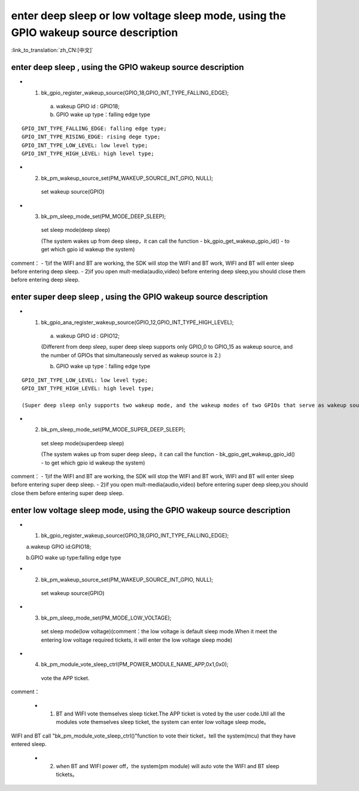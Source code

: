 enter deep sleep or low voltage sleep mode,  using the GPIO wakeup source description
========================================================================================

:link_to_translation:`zh_CN:[中文]`

enter deep sleep , using the GPIO wakeup source description
--------------------------------------------------------------
- 1. bk_gpio_register_wakeup_source(GPIO_18,GPIO_INT_TYPE_FALLING_EDGE);

    a. wakeup GPIO id : GPIO18;

    b. GPIO wake up type：falling edge type

::

    GPIO_INT_TYPE_FALLING_EDGE: falling edge type;
    GPIO_INT_TYPE_RISING_EDGE: rising dege type;
    GPIO_INT_TYPE_LOW_LEVEL: low level type;
    GPIO_INT_TYPE_HIGH_LEVEL: high level type;

- 2. bk_pm_wakeup_source_set(PM_WAKEUP_SOURCE_INT_GPIO, NULL);

    set wakeup source(GPIO)


- 3. bk_pm_sleep_mode_set(PM_MODE_DEEP_SLEEP);

    set sleep mode(deep sleep)

    (The system wakes up from deep sleep，it can call the function - bk_gpio_get_wakeup_gpio_id() - to get which gpio id wakeup the system)

comment：
- 1)if the WIFI and BT are working, the SDK will stop the WIFI and BT work, WIFI and BT will enter sleep before entering deep sleep.
- 2)if you open mult-media(audio,video) before entering deep sleep,you should close them before entering deep sleep.


enter super deep sleep , using the GPIO wakeup source description
-------------------------------------------------------------------
- 1. bk_gpio_ana_register_wakeup_source(GPIO_12,GPIO_INT_TYPE_HIGH_LEVEL);

    a. wakeup GPIO id : GPIO12;

    (Different from deep sleep, super deep sleep supports only GPIO_0 to GPIO_15 as wakeup source, and the number of GPIOs that simultaneously served as wakeup source is 2.)

    b. GPIO wake up type：falling edge type

::

    GPIO_INT_TYPE_LOW_LEVEL: low level type;
    GPIO_INT_TYPE_HIGH_LEVEL: high level type;

    (Super deep sleep only supports two wakeup mode, and the wakeup modes of two GPIOs that serve as wakeup source simultaneously must be consistent.)

- 2. bk_pm_sleep_mode_set(PM_MODE_SUPER_DEEP_SLEEP);

    set sleep mode(superdeep sleep)

    (The system wakes up from super deep sleep，it can call the function - bk_gpio_get_wakeup_gpio_id() - to get which gpio id wakeup the system)

comment：
- 1)if the WIFI and BT are working, the SDK will stop the WIFI and BT work, WIFI and BT will enter sleep before entering super deep sleep.
- 2)if you open mult-media(audio,video) before entering super deep sleep,you should close them before entering super deep sleep.


enter low voltage sleep mode,  using the GPIO wakeup source description
--------------------------------------------------------------------------

- 1. bk_gpio_register_wakeup_source(GPIO_18,GPIO_INT_TYPE_FALLING_EDGE);

  a.wakeup GPIO id:GPIO18;

  b.GPIO wake up type:falling edge type

- 2. bk_pm_wakeup_source_set(PM_WAKEUP_SOURCE_INT_GPIO, NULL);

    set wakeup source(GPIO)

- 3. bk_pm_sleep_mode_set(PM_MODE_LOW_VOLTAGE);

    set sleep mode(low voltage)(comment：the low voltage is default sleep mode.When it meet the entering low voltage required tickets, it will enter the low voltage sleep mode)

- 4. bk_pm_module_vote_sleep_ctrl(PM_POWER_MODULE_NAME_APP,0x1,0x0);

    vote the APP ticket.


comment：

 - 1. BT and WIFI vote themselves sleep ticket.The APP ticket is voted by the user code.Util all the modules vote themselves sleep ticket, the system can enter low voltage sleep mode。

WIFI and BT call "bk_pm_module_vote_sleep_ctrl()"function to vote their ticket，tell the system(mcu) that they have entered sleep.

 - 2. when BT and WIFI power off，the system(pm module) will auto vote the WIFI and BT sleep tickets。
